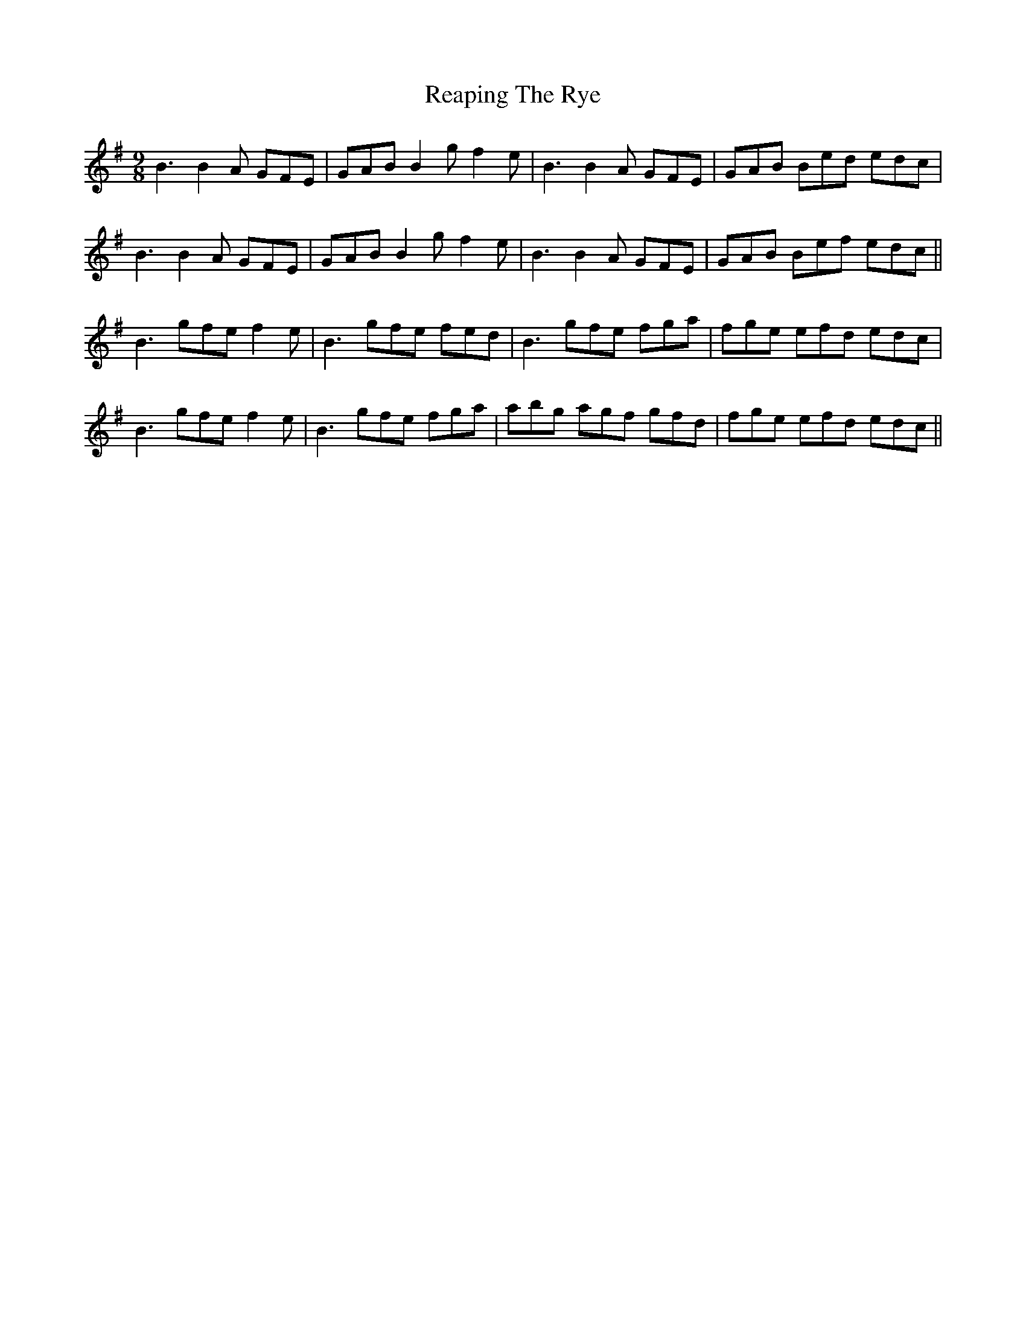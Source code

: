 X: 33829
T: Reaping The Rye
R: slip jig
M: 9/8
K: Eminor
B3 B2A GFE|GAB B2g f2e|B3 B2A GFE|GAB Bed edc|
B3 B2A GFE|GAB B2g f2e|B3 B2A GFE|GAB Bef edc||
B3 gfe f2e|B3 gfe fed|B3 gfe fga|fge efd edc|
B3 gfe f2e|B3 gfe fga|abg agf gfd|fge efd edc||

